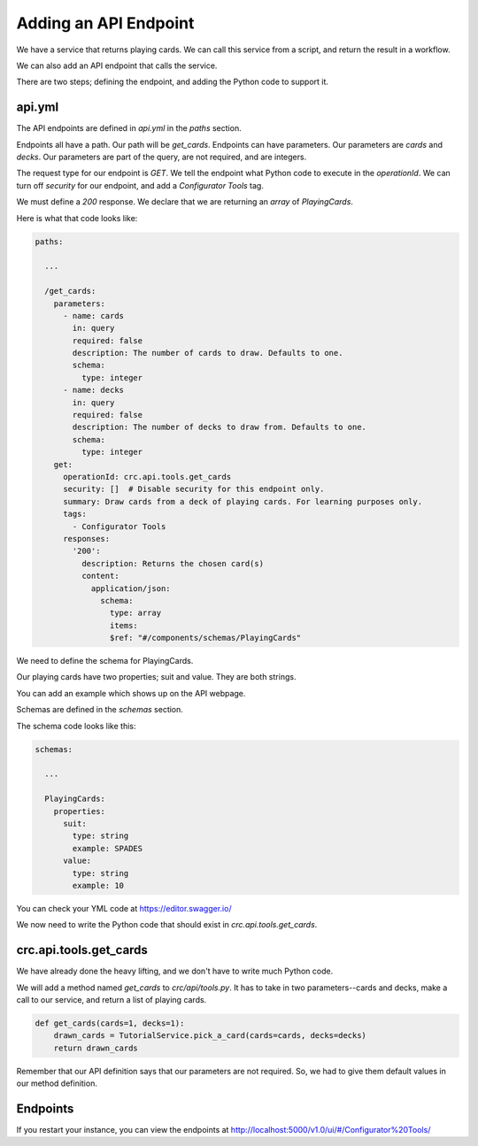 ======================
Adding an API Endpoint
======================

We have a service that returns playing cards.
We can call this service from a script, and return the result in a workflow.

We can also add an API endpoint that calls the service.

There are two steps; defining the endpoint, and adding the Python code to support it.

-------
api.yml
-------

The API endpoints are defined in `api.yml` in the `paths` section.

Endpoints all have a path. Our path will be `get_cards`.
Endpoints can have parameters. Our parameters are `cards` and `decks`.
Our parameters are part of the query, are not required, and are integers.

The request type for our endpoint is `GET`.
We tell the endpoint what Python code to execute in the `operationId`.
We can turn off `security` for our endpoint, and add a `Configurator Tools` tag.

We must define a `200` response.
We declare that we are returning an `array` of `PlayingCards`.


Here is what that code looks like:

.. code-block::

    paths:

      ...

      /get_cards:
        parameters:
          - name: cards
            in: query
            required: false
            description: The number of cards to draw. Defaults to one.
            schema:
              type: integer
          - name: decks
            in: query
            required: false
            description: The number of decks to draw from. Defaults to one.
            schema:
              type: integer
        get:
          operationId: crc.api.tools.get_cards
          security: []  # Disable security for this endpoint only.
          summary: Draw cards from a deck of playing cards. For learning purposes only.
          tags:
            - Configurator Tools
          responses:
            '200':
              description: Returns the chosen card(s)
              content:
                application/json:
                  schema:
                    type: array
                    items:
                    $ref: "#/components/schemas/PlayingCards"

We need to define the schema for PlayingCards.

Our playing cards have two properties; suit and value.
They are both strings.

You can add an example which shows up on the API webpage.

Schemas are defined in the `schemas` section.

The schema code looks like this:

.. code-block::

  schemas:

    ...

    PlayingCards:
      properties:
        suit:
          type: string
          example: SPADES
        value:
          type: string
          example: 10

You can check your YML code at https://editor.swagger.io/


We now need to write the Python code that should exist in `crc.api.tools.get_cards`.

-----------------------
crc.api.tools.get_cards
-----------------------

We have already done the heavy lifting, and we don't have to write much Python code.

We will add a method named `get_cards` to `crc/api/tools.py`.
It has to take in two parameters--cards and decks, make a call to our service, and return a list of playing cards.

.. code-block::

    def get_cards(cards=1, decks=1):
        drawn_cards = TutorialService.pick_a_card(cards=cards, decks=decks)
        return drawn_cards

Remember that our API definition says that our parameters are not required.
So, we had to give them default values in our method definition.

---------
Endpoints
---------

If you restart your instance, you can view the endpoints at http://localhost:5000/v1.0/ui/#/Configurator%20Tools/
